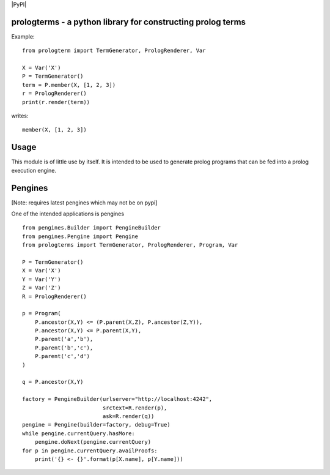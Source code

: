 |PyPI|

prologterms - a python library for constructing prolog terms
============================================================

Example::
   
    from prologterm import TermGenerator, PrologRenderer, Var
    
    X = Var('X')
    P = TermGenerator()
    term = P.member(X, [1, 2, 3])
    r = PrologRenderer()
    print(r.render(term))

writes::

   member(X, [1, 2, 3])

Usage
=====

This module is of little use by itself. It is intended to be used to
generate prolog programs that can be fed into a prolog execution
engine.

Pengines
========

[Note: requires latest pengines which may not be on pypi]

One of the intended applications is pengines

::
    
    from pengines.Builder import PengineBuilder
    from pengines.Pengine import Pengine
    from prologterms import TermGenerator, PrologRenderer, Program, Var
    
    P = TermGenerator()
    X = Var('X')
    Y = Var('Y')
    Z = Var('Z')
    R = PrologRenderer()
    
    p = Program(
        P.ancestor(X,Y) <= (P.parent(X,Z), P.ancestor(Z,Y)),
        P.ancestor(X,Y) <= P.parent(X,Y),
        P.parent('a','b'),
        P.parent('b','c'),
        P.parent('c','d')
    )
    
    q = P.ancestor(X,Y)
    
    factory = PengineBuilder(urlserver="http://localhost:4242",
                             srctext=R.render(p),
                             ask=R.render(q))
    pengine = Pengine(builder=factory, debug=True)
    while pengine.currentQuery.hasMore:
        pengine.doNext(pengine.currentQuery)
    for p in pengine.currentQuery.availProofs:
        print('{} <- {}'.format(p[X.name], p[Y.name]))
    
    
